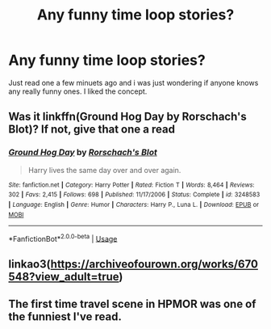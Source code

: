 #+TITLE: Any funny time loop stories?

* Any funny time loop stories?
:PROPERTIES:
:Author: swayinit
:Score: 4
:DateUnix: 1564595186.0
:DateShort: 2019-Jul-31
:END:
Just read one a few minuets ago and i was just wondering if anyone knows any really funny ones. I liked the concept.


** Was it linkffn(Ground Hog Day by Rorschach's Blot)? If not, give that one a read
:PROPERTIES:
:Author: machjacob51141
:Score: 2
:DateUnix: 1564597797.0
:DateShort: 2019-Jul-31
:END:

*** [[https://www.fanfiction.net/s/3248583/1/][*/Ground Hog Day/*]] by [[https://www.fanfiction.net/u/686093/Rorschach-s-Blot][/Rorschach's Blot/]]

#+begin_quote
  Harry lives the same day over and over again.
#+end_quote

^{/Site/:} ^{fanfiction.net} ^{*|*} ^{/Category/:} ^{Harry} ^{Potter} ^{*|*} ^{/Rated/:} ^{Fiction} ^{T} ^{*|*} ^{/Words/:} ^{8,464} ^{*|*} ^{/Reviews/:} ^{302} ^{*|*} ^{/Favs/:} ^{2,415} ^{*|*} ^{/Follows/:} ^{698} ^{*|*} ^{/Published/:} ^{11/17/2006} ^{*|*} ^{/Status/:} ^{Complete} ^{*|*} ^{/id/:} ^{3248583} ^{*|*} ^{/Language/:} ^{English} ^{*|*} ^{/Genre/:} ^{Humor} ^{*|*} ^{/Characters/:} ^{Harry} ^{P.,} ^{Luna} ^{L.} ^{*|*} ^{/Download/:} ^{[[http://www.ff2ebook.com/old/ffn-bot/index.php?id=3248583&source=ff&filetype=epub][EPUB]]} ^{or} ^{[[http://www.ff2ebook.com/old/ffn-bot/index.php?id=3248583&source=ff&filetype=mobi][MOBI]]}

--------------

*FanfictionBot*^{2.0.0-beta} | [[https://github.com/tusing/reddit-ffn-bot/wiki/Usage][Usage]]
:PROPERTIES:
:Author: FanfictionBot
:Score: 1
:DateUnix: 1564597812.0
:DateShort: 2019-Jul-31
:END:


** linkao3([[https://archiveofourown.org/works/670548?view_adult=true]])
:PROPERTIES:
:Author: natus92
:Score: 1
:DateUnix: 1564700797.0
:DateShort: 2019-Aug-02
:END:


** The first time travel scene in HPMOR was one of the funniest I've read.
:PROPERTIES:
:Author: 15_Redstones
:Score: -1
:DateUnix: 1564601333.0
:DateShort: 2019-Jul-31
:END:
